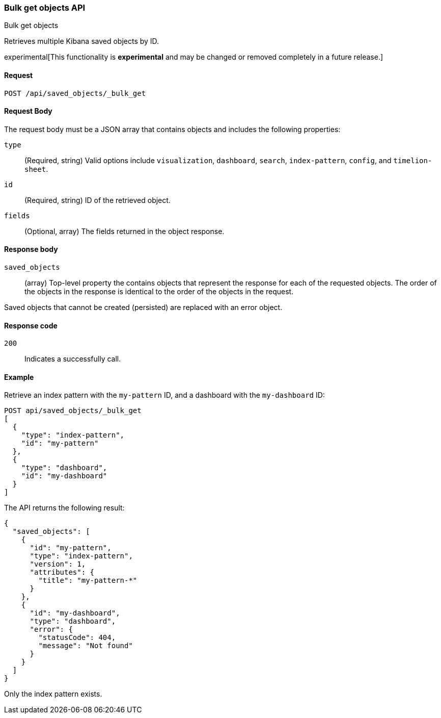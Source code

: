 [[saved-objects-api-bulk-get]]
=== Bulk get objects API
++++
<titleabbrev>Bulk get objects</titleabbrev>
++++

Retrieves multiple Kibana saved objects by ID.

experimental[This functionality is *experimental* and may be changed or removed completely in a future release.]

[[saved-objects-api-bulk-get-request]]
==== Request

`POST /api/saved_objects/_bulk_get`

[[saved-objects-api-bulk-get-request-body]]
==== Request Body

The request body must be a JSON array that contains objects and includes the following properties:

`type`::
  (Required, string) Valid options include `visualization`, `dashboard`, `search`, `index-pattern`, `config`, and `timelion-sheet`.

`id`::
  (Required, string) ID of the retrieved object.

`fields`::
  (Optional, array) The fields returned in the object response.
  
[[saved-objects-api-bulk-get-response-body]]
==== Response body

`saved_objects`:: 
  (array) Top-level property the contains objects that represent the response for each of the requested objects. The order of the objects in the response is identical to the order of the objects in the request.

Saved objects that cannot be created (persisted) are replaced with an error object.

[[saved-objects-api-bulk-get-body-codes]]
==== Response code

`200`:: 
  Indicates a successfully call.

[[saved-objects-api-bulk-get-body-example]]
==== Example

Retrieve an index pattern with the `my-pattern` ID, and a dashboard with the `my-dashboard` ID: 

[source,js]
--------------------------------------------------
POST api/saved_objects/_bulk_get
[
  {
    "type": "index-pattern",
    "id": "my-pattern"
  },
  {
    "type": "dashboard",
    "id": "my-dashboard"
  }
]
--------------------------------------------------
// KIBANA

The API returns the following result:

[source,js]
--------------------------------------------------
{
  "saved_objects": [
    {
      "id": "my-pattern",
      "type": "index-pattern",
      "version": 1,
      "attributes": {
        "title": "my-pattern-*"
      }
    },
    {
      "id": "my-dashboard",
      "type": "dashboard",
      "error": {
        "statusCode": 404,
        "message": "Not found"
      }
    }
  ]
}
--------------------------------------------------

Only the index pattern exists.
